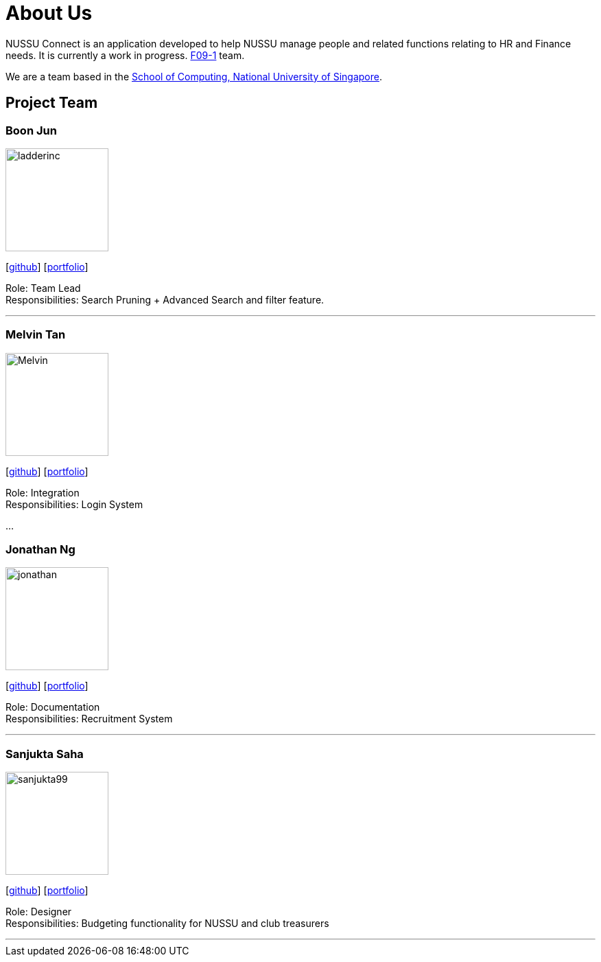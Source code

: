 = About Us
:site-section: AboutUs
:relfileprefix: team/
:imagesDir: images
:stylesDir: stylesheets

NUSSU Connect is an application developed to help NUSSU manage people and
related functions relating to HR and Finance needs. It is currently a work in progress.
https://se-edu.github.io/docs/Team.html[F09-1] team. +

We are a team based in the http://www.comp.nus.edu.sg[School of Computing, National University of Singapore].

== Project Team

=== Boon Jun
image::ladderinc.jpg[width="150", align="left"]
{empty}[http://github.com/ladderinc[github]] [<<johndoe#, portfolio>>]

Role: Team Lead +
Responsibilities: Search Pruning + Advanced Search and filter feature.

'''

=== Melvin Tan
image::Melvin.jpg[width="150", align="left"]
{empty}[http://github.com/Chocological[github]] [<<johndoe#, portfolio>>]

Role: Integration +
Responsibilities: Login System

...

=== Jonathan Ng
image::jonathan.png[width="150", align="left"]
{empty}[http://github.com/derpyplops[github]] [<<johndoe#, portfolio>>]

Role: Documentation +
Responsibilities: Recruitment System

'''

=== Sanjukta Saha
image::sanjukta99.jpg[width="150", align="left"]
{empty}[http://github.com/sanjukta99[github]] [<<johndoe#, portfolio>>]

Role: Designer +
Responsibilities: Budgeting functionality for NUSSU and club treasurers

'''
